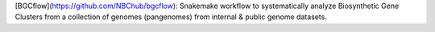 [BGCflow](https://github.com/NBChub/bgcflow): Snakemake workflow to systematically analyze Biosynthetic Gene Clusters from a collection of genomes (pangenomes) from internal & public genome datasets.